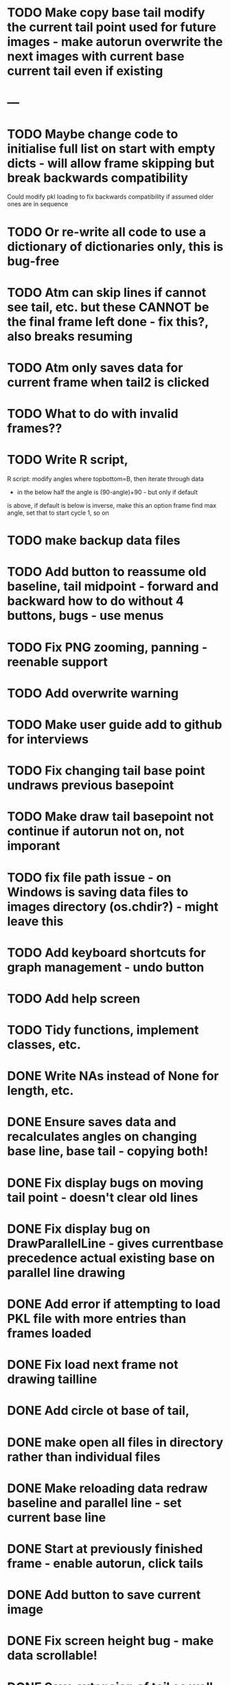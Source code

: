 * TODO Make copy base tail modify the current tail point used for future images - make autorun overwrite the next images with current base current tail even if existing

* ---
* TODO Maybe change code to initialise full list on start with empty dicts - will allow frame skipping but break backwards compatibility
Could modify pkl loading to fix backwards compatibility if assumed older ones are in sequence
* TODO Or re-write all code to use a dictionary of dictionaries only, this is bug-free
* TODO Atm can skip lines if cannot see tail, etc. but these CANNOT be the final frame left done - fix this?, also breaks resuming
* TODO Atm only saves data for current frame when tail2 is clicked
* TODO What to do with invalid frames??
* TODO Write R script, 
R script: modify angles where topbottom=B, then iterate through data
- in the below half the angle is (90-angle)+90 - but only if default
is above, if default is below is inverse, make this an option
frame find max angle, set that to start cycle 1, so on

* TODO make backup data files
* TODO Add button to reassume old baseline, tail midpoint - forward and backward how to do without 4 buttons, bugs - use menus
* TODO Fix PNG zooming, panning - reenable support
* TODO Add overwrite warning
* TODO Make user guide add to github for interviews

* TODO Fix changing tail base point undraws previous basepoint
* TODO Make draw tail basepoint not continue if autorun not on, not imporant
* TODO fix file path issue - on Windows is saving data files to images directory (os.chdir?) - might leave this
* TODO Add keyboard shortcuts for graph management - undo button
* TODO Add help screen

* TODO Tidy functions, implement classes, etc.
* DONE Write NAs instead of None for length, etc.
* DONE Ensure saves data and recalculates angles on changing base line, base tail - copying both!
* DONE Fix display bugs on moving tail point - doesn't clear old lines
* DONE Fix display bug on DrawParallelLine - gives currentbase precedence actual existing base on parallel line drawing
* DONE Add error if attempting to load PKL file with more entries than frames loaded

* DONE Fix load next frame not drawing tailline
* DONE Add circle ot base of tail, 
* DONE make open all files in directory rather than individual files
* DONE Make reloading data redraw baseline and parallel line - set current base line

* DONE Start at previously finished frame - enable autorun, click tails
* DONE Add button to save current image
* DONE Fix screen height bug - make data scrollable!
* DONE Save extension of tail as well
* DONE Link Status bar to hovering
* DONE Fix button disables in modes
* DONE Fix frame setting on loading data
* DONE Make Github page
* DONE Fix changing base line doesn't draw parallel line
* DONE Update Frame numbers in label on changing image
* DONE Fix label numbers in status bar - copy code from hovering
* DONE Save data to file and to data viewer
* DONE Sort out recalculating angle on changing base line
* DONE Fix regression in flashing when going previous frame
* DONE Modify NextFrame to depend on clickstate
* DONE Link up instructions
* DONE Add ability to go back - loading previous points
* DONE Add solid state management - can exit and enter different states without possibility of crashing
* DONE Sort out sensitivity of buttons with respect to states
* DONE Add parallel line through tail base
* DONE Show frame number in instructions
* DONE Press escape to cancel current line
* DONE Add button to set current line mode
* DONE Display current line mode
* DONE Add clicking to draw lines - save baseline for all images - http://stackoverflow.com/questions/5021663/how-to-draw-a-line-outside-of-an-axis-in-matplotlib-in-figure-coordinates
* DONE MPL event handling: http://matplotlib.org/users/event_handling.html
* DONE Work out how to calculate angles - use vectors from start,endpoints angle is same, dotproduct
* DONE Link up tool bar items
* DONE Save data - can edit points, recalculate, etc. but data always being saved
* DONE Add stuff to calculate useful data - cycles, etc. - will use R script instead
* DONE Speed up loading arrays - deleting and redrawing the problem
* DONE Add ability to load data file to continue session
* DONE Fix bugs in file loading window

